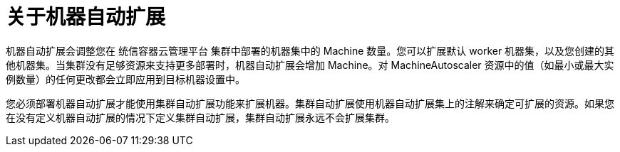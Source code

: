 // Module included in the following assemblies:
//
// * machine_management/applying-autoscaling.adoc
// * post_installation_configuration/cluster-tasks.adoc

:_content-type: CONCEPT
[id="machine-autoscaler-about_{context}"]
= 关于机器自动扩展

机器自动扩展会调整您在 统信容器云管理平台 集群中部署的机器集中的 Machine 数量。您可以扩展默认 worker 机器集，以及您创建的其他机器集。当集群没有足够资源来支持更多部署时，机器自动扩展会增加 Machine。对 MachineAutoscaler 资源中的值（如最小或最大实例数量）的任何更改都会立即应用到目标机器设置中。

[重要]
====
您必须部署机器自动扩展才能使用集群自动扩展功能来扩展机器。集群自动扩展使用机器自动扩展集上的注解来确定可扩展的资源。如果您在没有定义机器自动扩展的情况下定义集群自动扩展，集群自动扩展永远不会扩展集群。
====
